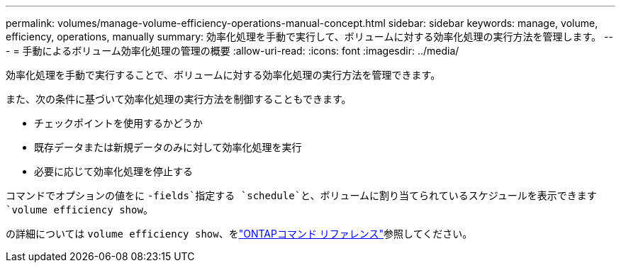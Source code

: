 ---
permalink: volumes/manage-volume-efficiency-operations-manual-concept.html 
sidebar: sidebar 
keywords: manage, volume, efficiency, operations, manually 
summary: 効率化処理を手動で実行して、ボリュームに対する効率化処理の実行方法を管理します。 
---
= 手動によるボリューム効率化処理の管理の概要
:allow-uri-read: 
:icons: font
:imagesdir: ../media/


[role="lead"]
効率化処理を手動で実行することで、ボリュームに対する効率化処理の実行方法を管理できます。

また、次の条件に基づいて効率化処理の実行方法を制御することもできます。

* チェックポイントを使用するかどうか
* 既存データまたは新規データのみに対して効率化処理を実行
* 必要に応じて効率化処理を停止する


コマンドでオプションの値をに `-fields`指定する `schedule`と、ボリュームに割り当てられているスケジュールを表示できます `volume efficiency show`。

の詳細については `volume efficiency show`、をlink:https://docs.netapp.com/us-en/ontap-cli/volume-efficiency-show.html["ONTAPコマンド リファレンス"^]参照してください。
